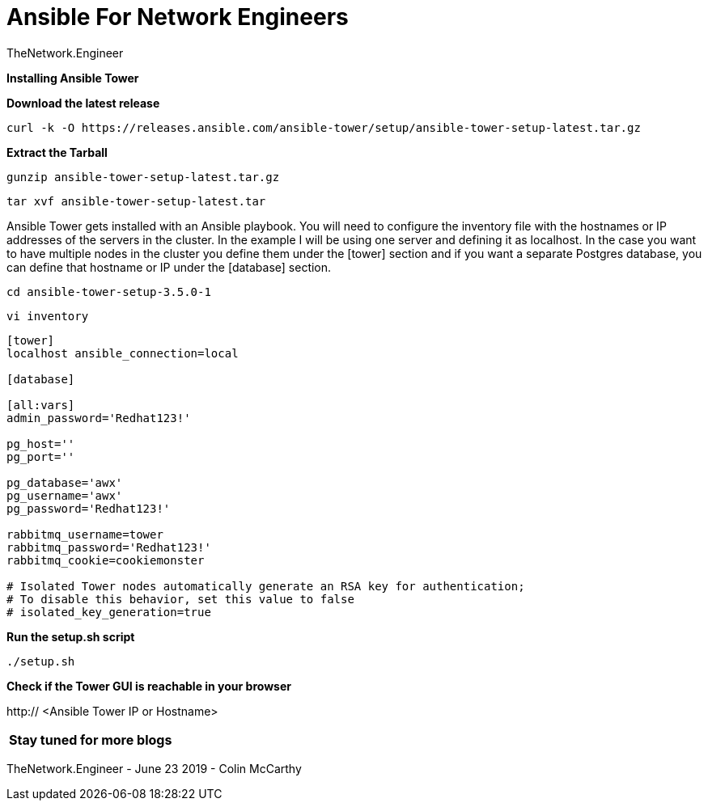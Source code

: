 = {subject} [black]*Ansible For Network Engineers*
TheNetwork.Engineer
:subject:
:description:
:doctype:
:confidentiality:
:listing-caption: Listing
:toc:
:toclevels: 6
:sectnums:
:chapter-label:
:icons: font
ifdef::backend-pdf[]
:pdf-page-size: A4
:source-highlighter: rouge
:rouge-style: github
endif::[]




[red big]*Installing Ansible Tower*


[black big]*Download the latest release*

----
curl -k -O https://releases.ansible.com/ansible-tower/setup/ansible-tower-setup-latest.tar.gz
----


[black big]*Extract the Tarball*

----
gunzip ansible-tower-setup-latest.tar.gz
----

----
tar xvf ansible-tower-setup-latest.tar
----

Ansible Tower gets installed with an Ansible playbook. You will need to configure the inventory file with the hostnames or IP addresses of the servers in the cluster.
In the example I will be using one server and defining it as localhost. In the case you want to have multiple nodes in the cluster you define them
under the [tower] section and if you want a separate Postgres database, you can define that hostname or IP under the [database] section.

----
cd ansible-tower-setup-3.5.0-1
----

----
vi inventory
----

----
[tower]
localhost ansible_connection=local

[database]

[all:vars]
admin_password='Redhat123!'

pg_host=''
pg_port=''

pg_database='awx'
pg_username='awx'
pg_password='Redhat123!'

rabbitmq_username=tower
rabbitmq_password='Redhat123!'
rabbitmq_cookie=cookiemonster

# Isolated Tower nodes automatically generate an RSA key for authentication;
# To disable this behavior, set this value to false
# isolated_key_generation=true
----




[black big]*Run the setup.sh script*

----
./setup.sh
----


[black big]*Check if the Tower GUI is reachable in your browser*



http:// <Ansible Tower IP or Hostname>

|===

[black big]*Stay tuned for more blogs*





|===


|===

|===
TheNetwork.Engineer - June 23 2019  -  Colin McCarthy
|===

